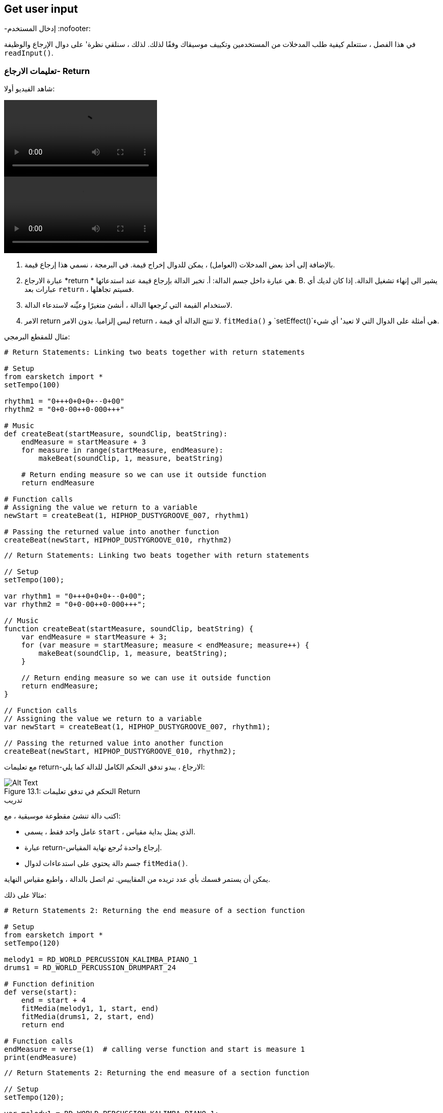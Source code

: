 [[getuserinput]]
== Get user input
-إدخال المستخدم
:nofooter:

في هذا الفصل ، ستتعلم كيفية طلب المدخلات من المستخدمين وتكييف موسيقاك وفقًا لذلك. لذلك ، سنلقي نظرة' على دوال الإرجاع والوظيفة `readInput()`.

[[returnstatement]]
=== تعليمات الارجاع- Return

شاهد الفيديو أولا:

[role="curriculum-python curriculum-mp4"]
[[video131py]]
video::./videoMedia/013-01-ReturnStatements-PY.mp4[]

[role="curriculum-javascript curriculum-mp4"]
[[video131js]]
video::./videoMedia/013-01-ReturnStatements-JS.mp4[]

. بالإضافة إلى أخذ بعض المدخلات (العوامل) ، يمكن للدوال إخراج قيمة. في البرمجة ، نسمي هذا إرجاع قيمة. 
. عبارة الارجاع *return * هي عبارة داخل جسم الدالة: أ. تخبر الدالة بإرجاع قيمة عند استدعائها. B. يشير الى إنهاء تشغيل الدالة. إذا كان لديك أي عبارات بعد `return` ، فسيتم تجاهلها.
. لاستخدام القيمة التي تُرجعها الدالة ، أنشئ متغيرًا وعيِّنه لاستدعاء الدالة.
. الامر return ليس إلزاميا. بدون الامر return ، لا تنتج الدالة أي قيمة. `fitMedia()` و `setEffect()`هي أمثلة على الدوال التي لا تعيد' أي شيء.

مثال للمقطع البرمجي:

[role="curriculum-python"]
[source,python]
----
# Return Statements: Linking two beats together with return statements

# Setup
from earsketch import *
setTempo(100)

rhythm1 = "0+++0+0+0+--0+00"
rhythm2 = "0+0-00++0-000+++"

# Music
def createBeat(startMeasure, soundClip, beatString):
    endMeasure = startMeasure + 3
    for measure in range(startMeasure, endMeasure):
        makeBeat(soundClip, 1, measure, beatString)

    # Return ending measure so we can use it outside function
    return endMeasure

# Function calls
# Assigning the value we return to a variable
newStart = createBeat(1, HIPHOP_DUSTYGROOVE_007, rhythm1)

# Passing the returned value into another function
createBeat(newStart, HIPHOP_DUSTYGROOVE_010, rhythm2)
----

[role="curriculum-javascript"]
[source,javascript]
----
// Return Statements: Linking two beats together with return statements

// Setup
setTempo(100);

var rhythm1 = "0+++0+0+0+--0+00";
var rhythm2 = "0+0-00++0-000+++";

// Music
function createBeat(startMeasure, soundClip, beatString) {
    var endMeasure = startMeasure + 3;
    for (var measure = startMeasure; measure < endMeasure; measure++) {
        makeBeat(soundClip, 1, measure, beatString);
    }

    // Return ending measure so we can use it outside function
    return endMeasure;
}

// Function calls
// Assigning the value we return to a variable
var newStart = createBeat(1, HIPHOP_DUSTYGROOVE_007, rhythm1);

// Passing the returned value into another function
createBeat(newStart, HIPHOP_DUSTYGROOVE_010, rhythm2);
----

مع تعليمات return-الارجاع ، يبدو تدفق التحكم الكامل للدالة كما يلي:

[[return]]
.التحكم في تدفق تعليمات Return
[caption="Figure 13.1: "]
image::../media/U2/Return.png[Alt Text]

.تدريب
****
اكتب دالة تنشئ مقطوعة موسيقية ، مع:

* عامل واحد فقط ، يسمى `start` ، الذي يمثل بداية مقياس.
* عبارة return-إرجاع واحدة تُرجع نهاية المقياس.
* جسم دالة يحتوي على استدعاءات لدوال `fitMedia()`.

يمكن أن يستمر قسمك بأي عدد تريده من المقاييس.
ثم اتصل بالدالة ، واطبع مقياس النهاية.
****

مثالا على ذلك:

[role="curriculum-python"]
[source,python]
----
# Return Statements 2: Returning the end measure of a section function

# Setup
from earsketch import *
setTempo(120)

melody1 = RD_WORLD_PERCUSSION_KALIMBA_PIANO_1
drums1 = RD_WORLD_PERCUSSION_DRUMPART_24

# Function definition
def verse(start):
    end = start + 4
    fitMedia(melody1, 1, start, end)
    fitMedia(drums1, 2, start, end)
    return end

# Function calls
endMeasure = verse(1)  # calling verse function and start is measure 1
print(endMeasure)
----

[role="curriculum-javascript"]
[source,javascript]
----
// Return Statements 2: Returning the end measure of a section function

// Setup
setTempo(120);

var melody1 = RD_WORLD_PERCUSSION_KALIMBA_PIANO_1;
var drums1 = RD_WORLD_PERCUSSION_DRUMPART_24;

// Function definition
function verse(start) {
    var end = start + 4;
    fitMedia(melody1, 1, start, end);
    fitMedia(drums1, 2, start, end);
    return end;
}
// Function calls
var endMeasure = verse(1); // calling verse function and start is measure 1
println(endMeasure);
----

.تدريب
****
لنفترض' أن لديك قسم "أ" ، لكنك تريده أن يختلف قليلاً عند' استدعائه في لحظات مختلفة من الأغنية. ستقوم بإنشاء دالة تسمى `sectionA()` مع استدعائين`fitMedia()`.

يجب أن تستقبل الدالة عاملين: `start`وعامل منطقي `variation` يسمح للمستخدم بالتغيير عند استدعاء الدالة. 

في جسم الدالة، يجب أن يكون لديك عبارة شرطية(if) تقوم بتقييم العامل. بناءً على قيمة العامل ، ستقوم بتغيير مقطع الصوت المستخدم في إحدى مكالماتك في `fitMedia()`.

ثم قم باستدعاء الدالة في مقاييس مختلفة مع اختلافات مختلفة. 
****

مقطع برمجي مثالا على ذلك:

[role="curriculum-python"]
[source,python]
----
# Conditional statement: Using a boolean to create variation in a function

# Setup
from earsketch import *
setTempo(120)

melody1 = RD_WORLD_PERCUSSION_KALIMBA_PIANO_1
melody2 = RD_WORLD_PERCUSSION_KALIMBA_PIANO_2
drums1 = RD_WORLD_PERCUSSION_DRUMPART_24

# Function definition
def verse(start, variation):
    # variation is either equal to True or False
    if variation:
        fitMedia(melody1, 1, start, start + 4)
    else:
        fitMedia(melody2, 1, start, start + 4)
    fitMedia(drums1, 2, start, start + 4)  # this is outside the conditional statement (no indentation)

# Function calls
verse(1, True)
verse(7, False)
----

[role="curriculum-javascript"]
[source,javascript]
----
// Conditional statement: Using a boolean to create variation in a function

// Setup
setTempo(120);

var melody1 = RD_WORLD_PERCUSSION_KALIMBA_PIANO_1;
var melody2 = RD_WORLD_PERCUSSION_KALIMBA_PIANO_2;
var drums1 = RD_WORLD_PERCUSSION_DRUMPART_24;

// Function definition
function verse(start, variation) {
    // variation is either equal to true or false
    if (variation) {
        fitMedia(melody1, 1, start, start + 4);
    } else {
        fitMedia(melody2, 1, start, start + 4);
    }
    fitMedia(drums1, 2, start, start + 4); // this is outside the conditional statement (no indentation)
}

// Function calls
verse(1, true);
verse(7, false);
----

[[userinput]]
=== الحصول على مُدخلات المستخدم

نحن'سنرى كيف نطلب إدخال المستخدم عند الضغط على زر "تشغيل". هذا ممكن بفضل دالة `readInput()`. تحتوي هذه الدالة على عامل من نوع سلسلة( string) ، مثل: "ما هو الإيقاع الذي تريده للموسيقى الخاصة بك؟". عندما يقوم المستخدم بتشغيل المقطع البرمجي ، سيرى نافذة جديدة تحتوي على السلسلة وسيُطلب منه كتابة إجابة. ترجع الدالة `readInput()` ما يكتبه المستخدم هناك.

على سبيل المثال ، انسخ المقطع البرمجي التالي في برنامج نصي جديد ، وقم بتشغيله:

[role="curriculum-python"]
[source,python]
----
answer = readInput("What tempo would you like for your music?")
print(answer)
----

[role="curriculum-javascript"]
[source,javascript]
----
var answer = readInput("What tempo would you like for your music?");
print(answer);
----

في بعض الأحيان نريد تحويل قيمة من نوع بيانات إلى آخر. فيما يلي دوال مفيدة:

[role="curriculum-python"]
* `str()` -يحول أي قيمة إلى سلسلة.
* `int()` - يحول سلسلة تحتوي على أرقام إلى عدد صحيح (على سبيل المثال: `"3"` يُصبح `3`).
* `float()` -تحويل سلسلة تحتوي على أرقام مع فاصلة عشرية إلى عدد عشري (على سبيل المثال: `"3.5"` يُصبح `3.5`).

[role="curriculum-javascript"]
* `String()` -يحول أي قيمة إلى سلسلة. لاحظ أنه لمرة واحدة' ، إن اسم الدالة يبدأ بحرف كبير.
* `Number()` -يحول سلسلة إلى رقم(على سبيل المثال:`"3.5"` يُصبح`3.5`).

في المثال أدناه ، يتم استخدام إدخال وحدة التحكم لتحديد إيقاع الأغنية. نتأكد من تحويل مدخلات المستخدم إلى عدد صحيح. 

[role="curriculum-python"]
[source,python]
----
# User input 1: Asking the user for the tempo

# Setup
from earsketch import *

# asking for tempo
question = "What tempo would you like for your music؟ Choose a number between 45 and 220"
answer = readInput(question)

# converting to an integer
tempo = int(answer)

# setting the tempo
setTempo(tempo)

# music
fitMedia(COMMON_LOVE_THEME_STRINGS_1, 1, 1, 5)
----

[role="curriculum-javascript"]
[source,javascript]
----
// User input 1: Asking the user for the tempo

// Setup

// asking for tempo
var question = "What tempo would you like for your music؟ Choose a number between 45 and 220";
var answer = readInput(question);

// converting to a number
var tempo = Number(answer);

// setting the tempo
setTempo(tempo);

// music
fitMedia(COMMON_LOVE_THEME_STRINGS_1, 1, 1, 5);
----

فيما يلي مثال آخر لما يمكنك فعله بإدخال المستخدم. 

*Concatenation*هي وسيلة لربط السلاسل معًا باستخدام الرمز `+`.  على سبيل المثال ، ربط السلاسل `"hello"`و`"world"`عائدات الى `"helloworld"`. في المثال التالي ، يُطلب من المستخدم تحديد رقم مقطع. الرقم متسلسل مع`DUBSTEP_BASS_WOBBLE_0` لإنشاء الاسم الكامل للمقطع مثل `DUBSTEP_BASS_WOBBLE_010`.

[role="curriculum-python"]
[source,python]
----
# User input 2: Creating a dubstep song with user-specified parameters

# Setup
from earsketch import *
setTempo(120)

# Music
clipNumber = readInput("Type a clip number between 10 and 46: ")
dubStepClip = "DUBSTEP_BASS_WOBBLE_0"
finalClip = dubStepClip + clipNumber

# user selected dubstep wobbles
fitMedia(finalClip, 1, 1, 5)
----

[role="curriculum-javascript"]
[source,javascript]
----
// User input 2: Creating a dubstep song with user-specified parameters

// Setup
setTempo(120);

// Music
var clipNumber = readInput("Type a clip number between 10 and 46: ");
var dubStepClip = "DUBSTEP_BASS_WOBBLE_0";
var finalClip = dubStepClip + clipNumber;

// user-selected dubstep wobbles
fitMedia(finalClip, 1, 1, 5);
----

.تدريب
****
اطلب إدخال من المستخدم لتعديل شيء ما في أغنيتك.

فيما يلي أفكار حول الأدوات التي يمكنك استخدامها:

. تسلسل السلسلة ، 
. تحويل البيانات، 
. إنشاء عامل مُحدد في وظيفة مخصصة
****

[[booleanlogic]]
=== Boolean Logic
-المنطق البوليني

دمج المنطق المنطقي والمدخلات من المستخدم في مثال آخر لتفاعل المستخدم.

[role="curriculum-python"]
أولاً ، سوف' نتعلم عن المنطق البوليني. هل تعلم أن *comparison operatorsعوامل المقارنة- * تساعد في إنشاء قيمة منطقية. على سبيل المثال ، العامل `==`يتحقق مما إذا كانت قيمتان متساويتين ، وإذا كان الأمر كذلك ، يتم تعيين القيمة المنطقية الى`True`.

[role="curriculum-javascript"]
أولاً ، سوف' نتعلم عن المنطق البوليني. هل تعلم أن <strong>comparison operatorsعوامل المقارنة-</0-عوامل المقارنة> تساعد في إنشاء قيمة منطقية. على سبيل المثال ، العامل `==`يتحقق مما إذا كانت قيمتان متساويتين ، وإذا كان الأمر كذلك ، يتم تعيين القيمة المنطقية الى`True`. 

الآن دعونا نلقي 'نظرة على * العوامل المنطقية-boolean operators *: هذه تساعد في الجمع بين عدة قيم منطقية. هناك 3 عوامل منطقية:

[role="curriculum-python"]
* `and-و`: يستقبل تعبيرين منطقيين ، ويعيد `True` فقط إذا كان كلاهما `True` ، غير ذلك فإنه يُرجع `False`. 
* `or-او`: يستقبل تعبيرين منطقيين ، ويعيد `True` فقط إذا كان أحدهما على الأقل `True` ، غير ذلك فإنه يُرجع `False`.
* `not-ليس`: يستقبل مُدخلا منطقيًا واحدًا ويعيد القيمة المنطقية المعاكسة (القيمة العكسية).

[role="curriculum-javascript"]
* `&&`: is called "and", it takes 2 boolean inputs and returns `true` only when both inputs are `true`, otherwise returns `false`.
* `||`: is called "or": it takes 2 boolean inputs and returns `true` when at least 1 input is `true`, otherwise returns `false`.
* `!`: يسمى "ليس": يستقبل مدخلًا منطقيًا واحدًا ويعيد القيمة المنطقية المعاكسة (القيمة العكسية).

على سبيل المثال ، إذا كنت تبلغ من العمر 16 عامًا ، فإن الجملة "أنا ' عُمري هو 16" صحيحة والجمل "أنا ' عُمري هو 17" خاطئة. الجملة "'عُمري16 وايضا' 17" (صح وخطأ) غير صحيح لأنك لست تبلغ من العمر 16 و 17 عامًا معًا. لكن الجملة' 16 او'17(صواب أو خطأ) هذا صحيح.

[role="curriculum-python"]
.تدريب
****
ما رأيك في تقييم التعبيرات التالية؟ `True` or `False`؟

* `not True`
* `True and False`
* `True or False`
* `True and True`
* `(True and False) or True`
* `True and not False`
* `not(False or False)`
****

[role="curriculum-javascript"]
.تدريب
****
ما رأيك في تقييم التعبيرات التالية؟ `true` or `false`؟

* `!true`
* `true && false`
* `true || false`
* `true && true`
* `(صحيح && خطأ) || صحيح`
* `true && !false`
* `!(false || false)`
****

استخدم المقطع البرمجي التالي لطباعة الإجابات:

[role="curriculum-python"]
[source,python]
----
# Boolean expressions: printing boolean expressions

from earsketch import *

print(not True)
print(True and False)
print(True or False)
print(True and True)
print((True and False) or True)
print(True and not False)
print(not(False or False))
----

[role="curriculum-javascript"]
[source,javascript]
----
// Boolean expressions: printing boolean expressions

// Setup
setTempo(120);

println(!true);
println(true && false);
println(true || false);
println(true && true);
println((true && false) || true);
println(true && !false);
println(!(false || false);
----

إليك تذكير بإنشاء منطقي، وبعض الأمثلة على العمليات المنطقية:

[role="curriculum-python curriculum-mp4"]
[[video17apy]]
video::./videoMedia/Screencast-Ch17-2-PY.mp4[]

[role="curriculum-javascript curriculum-mp4"]
[[video17ajs]]
video::./videoMedia/Screencast-Ch17-2-JS.mp4[]


.تدريب
****
سنجمع الآن بين إدخال المستخدم والعمليات المنطقية:
اكتب نصًا يطلب من المستخدم اختيار النوع ، مع عدد محدود من الخيارات (على سبيل المثال "هيب هوب" و "كلاسيكي"). اعتمادًا على إجابة المستخدم' ، حدد سلسلة إيقاعية تعمل بشكل جيد مع النوع. يمكنك قبول عدة احتمالات ، على سبيل المثال: "HIP HOP" و "hip hop" و "Hip Hop" ستخرج نفس الأغنية.
****

مثالا على ذلك:
[role="curriculum-python"]
[source,python]
----
# Boolean operations: Asking user for genre and creating beat accordingly

from earsketch import *
setTempo(120)

# Sound variables
kick = OS_KICK02
hihat = OS_CLOSEDHAT04
clap = OS_CLAP03

# Beat string variables
hiphopKickBeat = "0++++---0+++0+++"
hiphopHihatBeat = "----0---00---000"
edmKickBeat = "0+++----0+++----"
edmClapBeat = "----0-------0---"

# Requesting user input
genre = readInput("What genre is your favourite؟ Hip Hop or EDM?")

# Creating the appropriate rhythm
if((genre == "Hip Hop") or (genre == "hip hop") or (genre == "HIP HOP")):
    makeBeat(kick, 1, 1, hiphopKickBeat)
    makeBeat(hihat, 2, 1, hiphopHihatBeat)
elif((genre == "edm") or (genre == "Edm") or (genre == "EDM")):
    makeBeat(kick, 1, 1, edmKickBeat)
    makeBeat(clap, 2, 1, edmClapBeat)
else:
    print("Sorry we couldn't read the genre you selected. Please run the code again")

# Adding some reverb on track 2
setEffect(2, REVERB, MIX, 0.1)
----

[role="curriculum-javascript"]
[source,javascript]
----
// Boolean operations: Asking user for genre and creating beat accordingly

// Setup
setTempo(120);

// Sound variables
var kick = OS_KICK02;
var hihat = OS_CLOSEDHAT04;
var clap = OS_CLAP03;

// Beat string variables
var hiphopKickBeat = "0++++---0+++0+++";
var hiphopHihatBeat = "----0---00---000";
var edmKickBeat = "0+++----0+++----";
var edmClapBeat = "----0-------0---";

// Requesting user input
var genre = readInput("What genre is your favourite؟ Hip Hop or EDM?");

// Creating the appropriate rhythm
if ((genre == "Hip Hop") || (genre == "hip hop") || (genre == "HIP HOP")) {
    makeBeat(kick, 1, 1, hiphopKickBeat);
    makeBeat(hihat, 2, 1, hiphopHihatBeat);
} else if ((genre == "edm") || (genre == "Edm") || (genre == "EDM")) {
    makeBeat(kick, 1, 1, edmKickBeat);
    makeBeat(clap, 2, 1, edmClapBeat);
} else {
    println("Sorry we couldn't read the genre you selected. Please run the code again");
}

// Adding some reverb on track 2
setEffect(2, REVERB, MIX, 0.1);
----

.تحدّ
****
هذا هو تحدي Jukebox: اكتب نصًا يطلب إدخال المستخدم من حيث النوع ، مع 3 خيارات (على سبيل المثال "latino" و "trap" و "dubstep"). بناءً على إجابة المستخدم' ، قم بإنشاء أغنية تتناسب مع النوع.
****

[[chapter8summary]]
=== الفصل 8 ملخص

[role="curriculum-python"]
* *Return statements*تستخدم في تعريف الدالة لإخراج نتيجة عند استدعاء الدالة
* `readInput()`سيطلب إدخال المستخدم عند تشغيل مقطعك البرمجي. العامل الوحيد هي سلسلة سيراها المستخدم. يمكنك بعد ذلك استخدام ما كتبه المستخدم في مقطعك البرمجي ، على سبيل المثال لتغيير الإيقاع أو نوع الموسيقى الخاصة بك.
* تسمح لك بعض الدوال بتحويل البيانات من نوع إلى آخر. `str()` يحول أي قيمة إلى سلسلة.
`int()`يحول سلسلة تحتوي على أرقام إلى عدد صحيح. `float()`تحويل سلسلة تحتوي على أرقام بعلامة عشرية.
* يمكنك ربط*concatenate* (رابط) سلاسل معًا: "Hello"+"World" ستكون قيمتها "HelloWorld"
* *Boolean logic*يتضمن العمليات المنطقية. فيما يلي عوامل التشغيل المنطقية:
** `and-و`: يستقبل تعبيرين منطقيين ، ويعيد `True` فقط إذا كان كلاهما `True` ، غير ذلك فإنه يُرجع `False`. 
** `or-او`: يستقبل تعبيرين منطقيين ، ويعيد `True` فقط إذا كان أحدهما على الأقل `True` ، غير ذلك فإنه يُرجع `False`.
** `not-ليس`: يستقبل مُدخلا منطقيًا واحدًا ويعيد القيمة المنطقية المعاكسة (القيمة العكسية).
* الآن ، لدينا العديد من الأدوات التي تسمح لنا بإجراء تغييرات: يمكن للإدخال من المستخدم تحديد عناصر معينة في الأغنية. يمكننا إضافة عوامل إلى الدوال التي أنشأناها ، والتي ستحدد ماهية التغيير.

[role="curriculum-javascript"]
* *Return statements*<0 إرجاع البيانات, يمكن تضمينها في تعريف دالة لإخراج نتيجة عند استدعاء الوظيفة
* `readInput()`يطلب الإدخال من المستخدم أثناء تشغيل المقطع البرمجي. العامل الوحيد هي السلسلة التي سيراها المستخدم. يمكنك بعد ذلك استخدام ما كتبه المستخدم في مقطعك البرمجي ، على سبيل المثال لتغيير الإيقاع أو نوع الموسيقى الخاصة بك.
* تسمح لك بعض الدوال بتحويل البيانات من نوع إلى آخر. على سبيل المثال ، تقوم() str بتحويل البيانات إلى سلسلة. `String()` يحول أي قيمة إلى سلسلة. لاحظ أنه لمرة واحدة' ، إن اسم الدالة يبدأ بحرف كبير.  `() Number`يحول سلسلة إلى رقم.
* يمكنك ربط*concatenate* (رابط) سلاسل معًا: "Hello"+"World" ستكون قيمتها "HelloWorld"
* *Boolean logic*يتضمن العمليات المنطقية. هناك عوامل منطقية:
** `&&`: is called "and", it takes 2 boolean inputs and returns `true` only when both inputs are `true`, otherwise returns `false`.
** `||`: is called "or": it takes 2 boolean inputs and returns `true` when at least 1 input is `true`, otherwise returns `false`.
** `!`: يسمى "ليس": يستقبل مدخلًا منطقيًا واحدًا ويعيد القيمة المنطقية المعاكسة (القيمة العكسية).
* الآن ، لدينا العديد من الأدوات التي تسمح لنا بإجراء تغييرات: يمكن للإدخال من المستخدم تحديد عناصر معينة في الأغنية. يمكننا إضافة عوامل إلى الدوال التي أنشأناها ، والتي ستحدد ماهية التغيير.




[[chapter-questions]]
=== الأسئلة

[question]
--
أي مما يلي يمكن اعتباره مثالاً على تحويل نوع البيانات؟
[answers]
* تحويل السلسلة إلى رقم.
* يخزن قيمة الإيقاع ، التي يحددها المستخدم ، في متغير.
* استخدام ` readInput () ` مطالبة نوع ما من المستخدم.
* إنتاج قيمة منطقية من خلال عامل مقارنة.
--

[role="curriculum-python"]
[question]
--
ماذا سيكون ناتج مقتطف المقطع البرمجي التالي (على سبيل المثال ، ما الذي سيتم طباعته على وحدة التحكم)؟
[source,python]
----
n = 5
if (n * 3 == 15):
    m = 5 + n
    print(m)
----
[answers]
* `10`
* `n`
* `True`
* `False`
--

[role="curriculum-javascript"]
[question]
--
ماذا سيكون ناتج مقتطف المقطع البرمجي التالي (على سبيل المثال ، ما الذي سيتم طباعته على وحدة التحكم)؟
[source,javascript]
----
var n = 5;
if (n * 3 == 15) {
    var m = 5 + n;
    println(m);
}
----
[answers]
* `10`
* `n`
* `True`
* `False`
--

[question]
--
أي مما يلي مثال على التسلسل-concatenation؟
[answers]
* `x = beatstring1 + beatstring2`
* `x = beatstring1.beatstring2`
* `x = (beatstring1, beatstring2)`
* `x = beatstring1[beatstring2]`
--

[role="curriculum-python"]
[question]
--
كيف يتم تقييم التعبير التالي؟
[source,python]
----
not (True and (4 > 5))
----
[answers]
* `True`
* `False`
* `! true`
* `"false"`
--

[role="curriculum-javascript"]
[question]
--
كيف يتم تقييم التعبير التالي؟
[source,javascript]
----
!(true && (4 > 5));
----
[answers]
* `true`
* `false`
* `True`
* `"false"`
--
